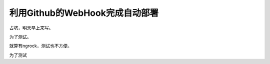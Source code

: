 利用Github的WebHook完成自动部署
================================

占坑，明天早上来写。

为了测试。

就算有ngrock，测试也不方便。

为了测试
